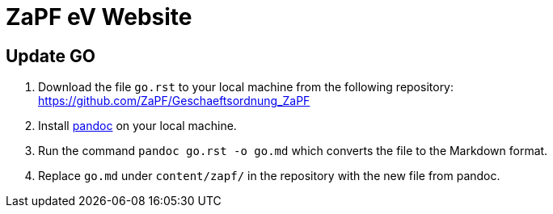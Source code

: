 = ZaPF eV Website

== Update GO
. Download the file `go.rst` to your local machine from the following repository: https://github.com/ZaPF/Geschaeftsordnung_ZaPF
. Install https://pandoc.org/[pandoc] on your local machine.
. Run the command `pandoc go.rst -o go.md` which converts the file to the Markdown format.
. Replace `go.md` under `content/zapf/` in the repository with the new file from pandoc.
